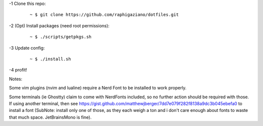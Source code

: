 -1 Clone this repo:

   ::

       ~ $ git clone https://github.com/raphigaziano/dotfiles.git

-2 (Opt) Install packages (need root permissions):

   ::

      ~ $ ./scripts/getpkgs.sh

-3 Update config:

   ::

      ~ $ ./install.sh

-4 profit!

Notes:

Some vim plugins (nvim and lualine) require a Nerd Font to be installed to work
properly.

Some terminals (ie Ghostty) claim to come with NerdFonts included, so no
further action should be required with those. If using another terminal, then
see https://gist.github.com/matthewjberger/7dd7e079f282f8138a9dc3b045ebefa0 to
install a font (SubNote: install only one of those, as they each weigh a ton
and i don't care enough about fonts to waste that much space. JetBrainsMono is
fine).
